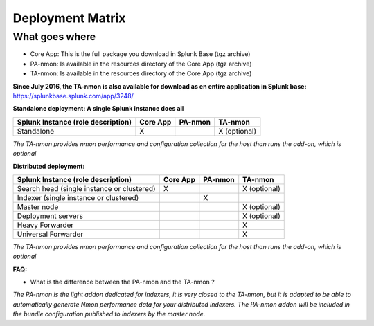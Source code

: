 #################
Deployment Matrix
#################

What goes where
---------------

* Core App: This is the full package you download in Splunk Base (tgz archive)

* PA-nmon: Is available in the resources directory of the Core App (tgz archive)

* TA-nmon: Is available in the resources directory of the Core App (tgz archive)

**Since July 2016, the TA-nmon is also available for download as en entire application in Splunk base:** https://splunkbase.splunk.com/app/3248/

**Standalone deployment: A single Splunk instance does all**

+------------------------+------------+----------+-------------------+
| Splunk Instance        | Core App   | PA-nmon  | TA-nmon           |
| (role description)     |            |          |                   |
+========================+============+==========+===================+
| Standalone             |     X      |          | X (optional)      |
+------------------------+------------+----------+-------------------+

*The TA-nmon provides nmon performance and configuration collection for the host than runs the add-on, which is optional*

**Distributed deployment:**

+--------------------------------------------+------------+----------+---------------------+
| Splunk Instance                            | Core App   | PA-nmon  | TA-nmon             |
| (role description)                         |            |          |                     |
+============================================+============+==========+=====================+
| Search head (single instance or clustered) |     X      |          |    X (optional)     |
+--------------------------------------------+------------+----------+---------------------+
| Indexer (single instance or clustered)     |            |    X     |                     |
+--------------------------------------------+------------+----------+---------------------+
| Master node                                |            |          |    X (optional)     |
+--------------------------------------------+------------+----------+---------------------+
| Deployment servers                         |            |          |    X (optional)     |
+--------------------------------------------+------------+----------+---------------------+
| Heavy Forwarder                            |            |          |    X                |
+--------------------------------------------+------------+----------+---------------------+
| Universal Forwarder                        |            |          |    X                |
+--------------------------------------------+------------+----------+---------------------+

*The TA-nmon provides nmon performance and configuration collection for the host than runs the add-on, which is optional*

**FAQ:**

* What is the difference between the PA-nmon and the TA-nmon ?

*The PA-nmon is the light addon dedicated for indexers, it is very closed to the TA-nmon, but it is adapted to
be able to automatically generate Nmon performance data for your distributed indexers.
The PA-nmon addon will be included in the bundle configuration published to indexers by the master node.*
